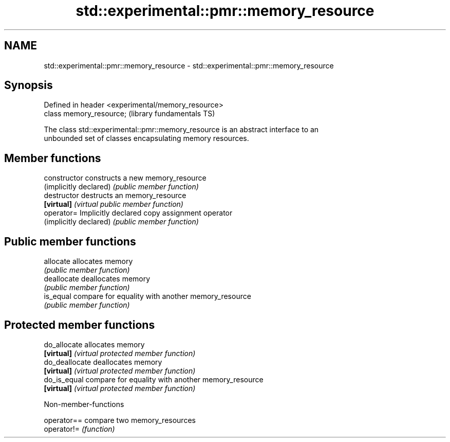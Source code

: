 .TH std::experimental::pmr::memory_resource 3 "2018.03.28" "http://cppreference.com" "C++ Standard Libary"
.SH NAME
std::experimental::pmr::memory_resource \- std::experimental::pmr::memory_resource

.SH Synopsis
   Defined in header <experimental/memory_resource>
   class memory_resource;                            (library fundamentals TS)

   The class std::experimental::pmr::memory_resource is an abstract interface to an
   unbounded set of classes encapsulating memory resources.

.SH Member functions

   constructor           constructs a new memory_resource
   (implicitly declared) \fI(public member function)\fP 
   destructor            destructs an memory_resource
   \fB[virtual]\fP             \fI(virtual public member function)\fP 
   operator=             Implicitly declared copy assignment operator
   (implicitly declared) \fI(public member function)\fP 
.SH Public member functions
   allocate              allocates memory
                         \fI(public member function)\fP 
   deallocate            deallocates memory
                         \fI(public member function)\fP 
   is_equal              compare for equality with another memory_resource
                         \fI(public member function)\fP 
.SH Protected member functions
   do_allocate           allocates memory
   \fB[virtual]\fP             \fI(virtual protected member function)\fP 
   do_deallocate         deallocates memory
   \fB[virtual]\fP             \fI(virtual protected member function)\fP 
   do_is_equal           compare for equality with another memory_resource
   \fB[virtual]\fP             \fI(virtual protected member function)\fP 

   Non-member-functions

   operator== compare two memory_resources
   operator!= \fI(function)\fP 
